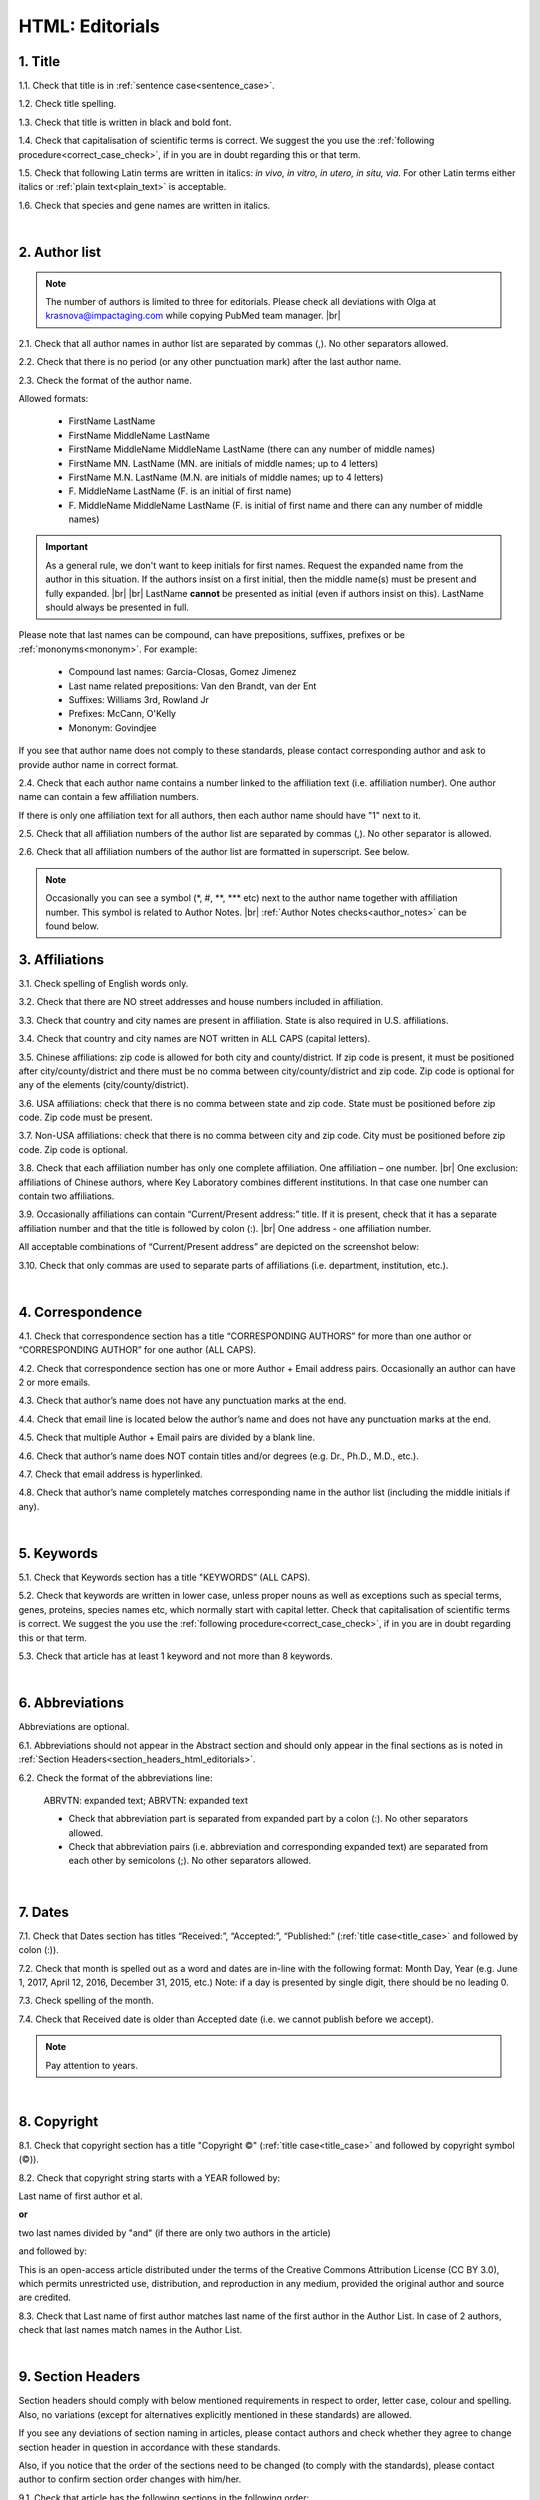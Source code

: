 .. role:: sample
.. role:: blue
.. role:: wtonbl
.. role:: headr2
.. role:: sampleb
.. role:: sampleu

.. _title_html_editorials:

HTML: Editorials
================


1. Title
--------

1.1. Check that title is in :ref:`sentence case<sentence_case>`.

1.2. Check title spelling.

1.3. Check that title is written in black and bold font.

1.4. Check that capitalisation of scientific terms is correct.
We suggest the you use the :ref:`following procedure<correct_case_check>`, if in you are in doubt regarding this or that term.

1.5. Check that following Latin terms are written in italics: *in vivo, in vitro, in utero, in situ, via*. 
For other Latin terms either italics or :ref:`plain text<plain_text>` is acceptable.

1.6. Check that species and gene names are written in italics.

|
.. _author_list_html_editorials:

2. Author list
--------------

.. Note::
	
	The number of authors is limited to three for editorials. Please check all deviations with Olga at krasnova@impactaging.com while copying PubMed team manager. |br|


2.1. Check that all author names in author list are separated by commas (,). No other separators allowed.

2.2. Check that there is no period (or any other punctuation mark) after the last author name.

.. image:: /_static/html_author_list_separ.png
   :alt: Author list separators
   :scale: 99%


2.3. Check the format of the author name. 

Allowed formats:

	+  :sample:`FirstName LastName`
	+  :sample:`FirstName MiddleName LastName`
	+  :sample:`FirstName MiddleName MiddleName LastName` (there can any number of middle names)
	+  :sample:`FirstName MN. LastName` (MN. are initials of middle names; up to 4 letters)
	+  :sample:`FirstName M.N. LastName` (M.N. are initials of middle names; up to 4 letters)
	+  :sample:`F. MiddleName LastName` (F. is an initial of first name)
	+  :sample:`F. MiddleName MiddleName LastName` (F. is initial of first name and there can any number of middle names)

.. Important::
	As a general rule, we don't want to keep initials for first names. Request the expanded name from the author in this situation. If the authors insist on a first initial, then the middle name(s) must be present and fully expanded. |br| |br|
	LastName **cannot** be presented as initial (even if authors insist on this). LastName should always be presented in full.


Please note that last names can be compound, can have prepositions, suffixes, prefixes or be :ref:`mononyms<mononym>`. For example:

	- Compound last names: :sample:`Garcia-Closas, Gomez Jimenez`
	- Last name related prepositions: :sample:`Van den Brandt, van der Ent`
	- Suffixes: :sample:`Williams 3rd, Rowland Jr`
	- Prefixes: :sample:`McCann, O'Kelly`
	- Mononym: :sample:`Govindjee`

If you see that author name does not comply to these standards, please contact corresponding author and ask to provide author name in correct format.

2.4. Check that each author name contains a number linked to the affiliation text (i.e. affiliation number). One author name can contain a few affiliation numbers.

.. image:: /_static/html_aff_texts_and_authors.png
	:scale: 99%
	:alt: Affiliation texts and authors

If there is only one affiliation text for all authors, then each author name should have "1" next to it. 

.. image:: /_static/html_one_affiliation_all_auth.png
   :alt: One affiliation for all authors
   :scale: 99%

2.5. Check that all affiliation numbers of the author list are separated by commas (,). No other separator is allowed.

2.6. Check that all affiliation numbers of the author list are formatted in superscript. See below.

.. image:: /_static/html_affiliation_numbers.png
   :alt: Affiliation Numbers
   :scale: 99%

.. Note::
	
	Occasionally you can see a symbol (\*, #, \**, \*** etc) next to the author name together with affiliation number. This symbol is related to Author Notes. |br|
	:ref:`Author Notes checks<author_notes>` can be found below.

.. _affiliations_html_editorials:          

3. Affiliations
---------------

3.1. Check spelling of English words only.

3.2. Check that there are NO street addresses and house numbers included in affiliation.

3.3. Check that country and city names are present in affiliation. State is also required in U.S. affiliations.

3.4. Check that country and city names are NOT written in ALL CAPS (capital letters).

3.5. Chinese affiliations: zip code is allowed for both city and county/district. If zip code is present, it must be positioned after city/county/district and there must be no comma between city/county/district and zip code. Zip code is optional for any of the elements (city/county/district).

.. image:: /_static/aff_text_zip_china.png
   :alt: No comma between city/county/district and zip code

3.6. USA affiliations: check that there is no comma between state and zip code. State must be positioned before zip code. Zip code must be present.

3.7. Non-USA affiliations: check that there is no comma between city and zip code. City must be positioned before zip code. Zip code is optional.

.. image:: /_static/aff_text_zip_state_city.png
   :alt: No comma between zip code and state (US) / city (non-US)

3.8. Check that each affiliation number has only one complete affiliation. One affiliation – one number. |br|
One exclusion: affiliations of Chinese authors, where Key Laboratory combines different institutions. In that case one number can contain two affiliations.

3.9. Occasionally affiliations can contain “Current/Present address:” title. If it is present, check that it has a separate affiliation number and that the title is followed by colon (:). |br| One address - one affiliation number. 
	
All acceptable combinations of “Current/Present address” are depicted on the screenshot below: 

.. image:: /_static/aff_current_address.png
   :alt: Current/Present address

3.10. Check that only commas are used to separate parts of affiliations (i.e. department, institution, etc.).

.. image:: /_static/aff_parts.png
   :alt: Affiliation format

|
.. _correspondece_html_editorials:

4. Correspondence
-----------------

4.1. Check that correspondence section has a title “CORRESPONDING AUTHORS” for more than one author or “CORRESPONDING AUTHOR” for one author (ALL CAPS).

4.2. Check that correspondence section has one or more Author + Email address pairs. Occasionally an author can have 2 or more emails.

4.3. Check that author’s name does not have any punctuation marks at the end.

4.4. Check that email line is located below the author’s name and does not have any punctuation marks at the end.

4.5. Check that multiple Author + Email pairs are divided by a blank line.

.. image:: /_static/corr_format.png
   :alt: Correspondence format

4.6. Check that author’s name does NOT contain titles and/or degrees (e.g. Dr., Ph.D., M.D., etc.).

4.7. Check that email address is hyperlinked.

4.8. Check that author’s name completely matches corresponding name in the author list (including the middle initials if any).

.. image:: /_static/corr_auth_mtch.png
   :alt: Correspondence author match

|
.. _keywords_html_editorials:

5. Keywords
-----------

5.1. Check that Keywords section has a title "KEYWORDS” (ALL CAPS).

5.2. Check that keywords are written in lower case, unless proper nouns as well as exceptions such as special terms, genes, proteins, species names etc, which normally start with capital letter. Check that capitalisation of scientific terms is correct. We suggest the you use the :ref:`following procedure<correct_case_check>`, if in you are in doubt regarding this or that term.

5.3. Check that article has at least 1 keyword and not more than 8 keywords.

.. image:: /_static/html_keywords.png
   	  	:alt: Keywords
   	  	:scale: 99%

|
.. _abbreviations_html_editorials:

6. Abbreviations
----------------

Abbreviations are optional.

6.1. Abbreviations should not appear in the Abstract section and should only appear in the final sections as is noted in :ref:`Section Headers<section_headers_html_editorials>`.

.. _6.2_abbreviations_html_editorials:

6.2. Check the format of the abbreviations line:

	|	:sample:`ABRVTN: expanded text; ABRVTN: expanded text`


	- Check that abbreviation part is separated from expanded part by a colon (:). No other separators allowed.

	- Check that abbreviation pairs (i.e. abbreviation and corresponding expanded text) are separated from each other by semicolons (;). No other separators allowed.

|
.. _dates_html_editorials:

7. Dates
--------

7.1. Check that Dates section has titles “Received:”, “Accepted:”, “Published:” (:ref:`title case<title_case>` and followed by colon (:)).

7.2. Check that month is spelled out as a word and dates are in-line with the following format: Month Day, Year
(e.g. June 1, 2017, April 12, 2016, December 31, 2015, etc.) Note: if a day is presented by single digit, there should be no leading 0.

7.3. Check spelling of the month.

.. image:: /_static/dates_format.png
   :alt: Dates format 


7.4. Check that Received date is older than Accepted date (i.e. we cannot publish before we accept).

.. note:: Pay attention to years.

|
.. _copyright_html_editorials:

8. Copyright
------------
8.1. Check that copyright section has a title "Copyright ©" (:ref:`title case<title_case>` and followed by copyright symbol (©)).

8.2. Check that copyright string starts with a YEAR followed by:

:sample:`Last name of first author et al.`

**or** 

:sample:`two last names divided by "and"` (if there are only two authors in the article)

and followed by:

:sample:`This is an open-access article distributed under the terms of the Creative Commons Attribution License (CC BY 3.0), which permits unrestricted use, distribution, and reproduction in any medium, provided the original author and source are credited.`


.. image:: /_static/cpright_format.png
   :alt: Copyright format 

8.3. Check that Last name of first author matches last name of the first author in the Author List. In case of 2 authors, check that last names match names in the Author List.

|
.. _section_headers_html_editorials:

9. Section Headers
------------------
.. _start_of_check_html_editorials:

Section headers should comply with below mentioned requirements in respect to order, letter case, colour and spelling. Also, no variations (except for alternatives explicitly mentioned in these standards) are allowed.

If you see any deviations of section naming in articles, please contact authors and check whether they agree to change section header in question in accordance with these standards.

Also, if you notice that the order of the sections need to be changed (to comply with the standards), please contact author to confirm section order changes with him/her.


9.1. Check that article has the following sections in the following order:


	- **Editorials**

		Editorials usually do not have any sections except:

		:wtonbl:`Abbreviations` - optional - [:ref:`title case<title_case>`, in white on blue background]

		:wtonbl:`Acknowledgments` - optional - [title case, in white on blue background]

		:wtonbl:`Conflicts of Interest` - optional - [title case, in white on blue background]

		:wtonbl:`Funding` - optional - [title case, in white on blue background]

		:wtonbl:`References` - mandatory - [title case, in white on blue background]

|
.. _text_html_editorials:

10. Text
--------

10.1. Check that font type and size is consistent across all sections (except for References) of the article. 

10.2. Check all website addresses in article text:

	- Check that all website addresses are hyperlinked.

	- Check that all website addresses lead to valid page.

|
.. _figures_html_editorials:

11. Figures
------------

.. Note::
	
	Only one figure should be used for editorials. Please check all deviations with Olga at krasnova@impactaging.com while copying PubMed team manager. |br|

11.1. Check that figure image has text and graphics which are clear and large enough to read (i.e. image text is not smaller than article text itself).

If image is hard to read, please contact Production team and ask to provide clearer images. If Production team does not have better images, then contact corresponding author.

11.2. Check whether figures have :ref:`panel letters<figure_pannel>`. Both lower case and upper case panel letters are allowed. However, they should be used consistently: either all figures have lower case panel letters or all have upper case letters. Mix of formats is not allowed.

11.3. Check the figure description text (figure legend):

	- Check that figure legend has a figure number:

	|	:sampleb:`Figure N.` (where “N” is a number of the figure)

	- Check that number is followed by period (.).

	- Check that figure number is formatted in bold and coloured in black.

	- If figure number is followed by text, then check that the first sentence of that text is formatted in bold and coloured in black. The rest of the text should be in :ref:`plain text<plain_text>`.

	|	:sampleb:`Figure 1. First sentence of legend text in sentence case.` :sample:`Second sentence and rest of text.`
	
	.. image:: /_static/html_figure_number.png
   	  	:alt: Figure number
   	  	:scale: 99%

	`Exclusion:` if first sentence contains :ref:`panel letters<figure_pannel>`, then it should be formatted in :ref:`plain text<plain_text>`.

	|	:sampleb:`Figure 2.` :sample:`First sentence of legend text containing panel letter (`:sampleb:`A`:sample:`) and letter (`:sampleb:`B`:sample:`) in a sentence case. Second sentence and rest of text.`


	.. image:: /_static/html_figure_number_exception.png
   	  	:alt: Figure number
   	  	:scale: 99%

	- If figure image has :ref:`panel letters<figure_pannel>`, then check that reference to each panel is present in figure legend. Reference is denoted by panel letter and is formatted in bold.

	| There is one allowed format for the panel reference (case of letter should match letter case in figure image):

	|	:sample:`(`:sampleb:`A`:sample:`)` or :sample:`(`:sampleb:`a`:sample:`)` - i.e. letter wrapped parentheses ()

	| :ref:`Panel letters<figure_pannel>` can be combined in different ways in the figure legend text:

	| :sample:`(`:sampleb:`A` :sample:`and` :sampleb:`B`:sample:`)`

	.. image:: /_static/html_fig_reference_br_anb.png
   	  	:alt: Figure number
   	  	:scale: 99%

	| :sample:`(`:sampleb:`A`:sample:`,` :sampleb:`B`:sample:`)`

	.. image:: /_static/html_fig_reference_br_acomb.png
   	  	:alt: Figure number
   	  	:scale: 99%

	| :sample:`(`:sampleb:`A–C`:sample:`)`

	.. image:: /_static/html_fig_reference_br_a-c.png
   	  	:alt: Figure number
   	  	:scale: 99%


	| Same variations are allowed for lower case :ref:`panel letters<figure_pannel>`.


	If a reference to :ref:`panel letter<figure_pannel>` is missing, then please ask author to provide one.


.. _11.4_figures_html_editorials:

11.4. Check figure callouts in the text:

	- Check the format of figure callouts:

	| :sampleu:`Fig. 1`
	| :sampleu:`Figure 1`


	.. image:: /_static/html_fig_callouts.png
   	  	:alt: Figure number
   	  	:scale: 99%
    |
	If figure has panels, then callout can have a letter (letter case should be the same as on figure image):

	| :sampleu:`Fig. 1A` 	
	| :sampleu:`Fig. 1a`
	
	.. image:: /_static/html_fig_callout_short_letters.png
   	  	:alt: Figure number
   	  	:scale: 99%
   	|
	| :sampleu:`Figure 1A`
	| :sampleu:`Figure 1a`

	.. image:: /_static/html_fig_callout_full_letters.png
   	  	:alt: Figure number
   	  	:scale: 99%
   	|
	Both formats (Fig. and Figure) are acceptable. However, they should be used consistently: either all callouts have "Fig." or all callouts have "Figure".

	| `Examples of callout combinations:`
	| :sampleu:`Figure 1`
	| :sampleu:`Figure 3C`
	| :sampleu:`Figure 2B` :sample:`and` :sampleu:`2C` (note that there is no "s" at the end of "Figure" word)
	| :sampleu:`Figure 5B`:sample:`,` :sampleu:`5C`
	| :sampleu:`Figure 1E`:sample:`–`:sampleu:`1G`

	.. image:: /_static/html_fig_callout_variations.png
   	  	:alt: Figure number
   	  	:scale: 99%

	Same variations are allowed for "Fig."


	- Check that words "Figure" or "Fig." as well as number (and letter) are hyperlinked.

	- Check that figure has at least 1 callout in the text.


11.5. Check that figure and its legend are displaying properly in pop-out window

	.. image:: /_static/html_fig_popout.png
   	  	:alt: Figure number
   	  	:scale: 50%

|
.. _tables_html_editorials:

12. Tables
----------

Tables are not used for editorials. Please check all deviations with Olga at krasnova@impactaging.com while copying PubMed team manager.

|
.. _reference_callouts_html_editorials:

13. Reference Callouts
----------------------

13.1. Check reference callouts in the text:

	- Check the format of reference callouts:

	| :sample:`[N]` (where “N” is the order number of the corresponding reference)
	|
	| `Examples:`
	| :sample:`[1]`
	| :sample:`[1, 2]`
	| :sample:`[1–3]`
	| :sample:`[1, 3–4]`

	.. image:: /_static/callouts_format.png
		:alt: Callouts format
	|
	- Check that only comma (,) and :ref:`en dash<en_dash>` (–) are used as a separators. No other separators are allowed. 

	- Check that there is a space after comma (,) and no space before and after en dash (–).

	- Check that reference callouts are in :ref:`plain text<plain_text>` and a number (or numbers in case of ranges) is hyperlinked.

13.2. Check that callout number for each of the references is present in the text or is covered in the range of numbers. i.e. in the range of [1-3] reference 2 is not present in the text, but covered in the range. This case is acceptable. |br|
Callouts can be found in text, figures and tables.

13.3. Check that there are no callouts for non-existing references (i.e. there is a callout, but there is no reference).

13.4. Check that there are no references for which callouts are missing (i.e. there is a reference, but there is no callout for it).

13.5. Check that reference callouts appear in linear order throughout the manuscript. 1, 2, 3 and so on. Once a reference has initially been called out, it can be called out again in any order. For example, 1, 2, 3, 1, 2, 4 is OK.

	If one or more references or callouts are missing or are being called out of linear order in the text, please contact author.


|
.. _references_html_editorials:

14. References
--------------

.. Note::
	
	Maximum allowed number of references is 8. Please check all deviations with Olga at krasnova@impactaging.com while copying PubMed team manager. Also, references in editorials do not have article title component. |br|

.. _refs_author_list_html_editorials:

14.1. Author List
^^^^^^^^^^^^^^^^
14.1.1. Check that author names in the List of Authors are in-line with the following format: |br|
|span_format_start| LastName INITIALS optional Suffix (e.g. Sr, Jr, 2nd, 3rd, 4th) |span_end|


.. image:: /_static/pic9_author_name_format.png
   :alt: Author Names format

14.1.2. Check that initials have no more than 4 letters and have NO hyphens or spaces in-between.

14.1.3. Check all the :ref:`mononym<mononym>` (names which have no initials) to be “true” mononyms (check `PubMed <https://pubmed.ncbi.nlm.nih.gov/>`_ site).

14.1.4. Check that List of Authors contains either of the following:

- One author name followed by comma (,) and “et al.”

- Two author names divided by comma (,) and followed by dot (.)

.. image:: /_static/html_editorials_ref_auth.png
   :alt: Max number of authors
   :scale: 99%

|
.. _reference_title_html_editorials:

14.2. Reference Title
^^^^^^^^^^^^^^^^^^^^

14.2.1. Reference title should not be present.

|
.. _citation_data_in_house_html_editorials:

14.3. Citation-Data (in-house)
^^^^^^^^^^^^^^^^^^^^^^^^^^^^^^

.. ATTENTION::
	
	This section is applicable ONLY to in-house journals: |br|
	 **Oncotarget, Oncoscience, Aging (Albany NY), Genes Cancer**.

Citation data is a part of a reference, which contains Journal Title, year, volume, pages and doi.

14.3.1. Check that citation data has correct journal title. The following titles are allowed:

	| :sample:`Oncotarget`
	| :sample:`Oncoscience`
	| :sample:`Aging (Albany NY)`
	| :sample:`Genes Cancer`

	This is the only acceptable spelling. No variations are allowed.

.. _14.3.2_citation_data_in_house_html_editorials:

14.3.2. Check that journal citation-data has the following elements in this order: |br|
|span_format_start| JournalTitle. year; volume: pages. DOI [PubMed] |span_end|

.. image:: /_static/html_editorials_citation_data_inhouse.png
   :alt: Citation-Data format

- Journal title should be followed by period (.) There should be a space after period.

- Year should be presented in full (4 digits) and should be followed by semicolon (;). There should be a space after semicolon.

- Volume should be followed by colon (:). There can be a space after colon (but this is not mandatory).

- Page numbers must be written in shortened format (12063-74) and followed by a period (.). There should be a space after period. Occasionally, there are cases where a reference may only have one page number, which is fine.

- DOI must be present and in "https://doi.org" format. It should be highlighted in blue and should be an active link leading to the correct article page. There must be no period at the end.

- “[PubMed]” link must be present (when available), should be highlighted in blue and should be an active link leading to the article page on the PubMed website. There must be no period at the end.

14.3.3. There can be references to the articles in which have been published "ahead of print". The format of citation data for such articles is as follows:
|span_format_start| JournalTitle. year. [Epub ahead of print]. DOI [PubMed] |span_end|

- Check that there is a period (.) after year followed by a space.
- Check that there is a period (.) after “[Epub ahead of print]” followed by a space. 
- Check that “[Epub ahead of print]” appears after year and before DOI.
- If you come across an Epub reference, be sure to verify whether publishing information has since been released. If publishing information is available, then please add vol, pg numbers, etc. and format as directed above in section :ref:`14.3.2<14.3.2_citation_data_in_house_html_editorials>`.


.. image:: /_static/html_editorials_ref_ahead_of_print.png
   :alt: Ahead of Print

|
.. _citation_data_other_journals_html_editorials:

14.4. Citation-Data (other journals)
^^^^^^^^^^^^^^^^^^^^^^^^^^^^^^

.. ATTENTION::
	
	This section is applicable to all journals **except for in-house journals**.

Citation data is a part of a reference, which contains Journal Title, year, volume, pages and doi.


14.4.1. Check that journal citation-data has the following elements in this order: |br|
|span_format_start| JournalTitle. year; volume: pages. DOI [PubMed] |span_end|

.. image:: /_static/html_editorial_citation_data.png
   :alt: Citation-Data format

- Journal title should be followed by period (.) There should be a space after period.
    - Journal title can be abbreviated or written in full. If abbreviated, check that it is written the same way as on PubMed site. You can look up journal titles here: https://www.ncbi.nlm.nih.gov/nlmcatalog/journals.
    - If both full and abbreviated title are present in the reference, then delete abbreviation and leave full title (you can spot such cases by presence of colon (:) in the title; e.g. Rapid Communications in Mass Spectrometry : RCM.)

- Year should be presented in full (4 digits) and should be followed by semicolon (;). There should be a space after semicolon.

- Volume should be followed by colon (:). There can be a space after colon (but this is not mandatory).

- Page numbers must be written in shortened format (12063-74) and followed by a period (.). There should be a space after period. Occasionally, there are cases where a reference may only have one page number, which is fine.

- DOI must be present (when available) and in "https://doi.org" format. It should be highlighted in blue and should be an active link leading to the correct article page. There must be no period at the end. When checking for DOI’s, please consult the `PubMed <https://pubmed.ncbi.nlm.nih.gov/>`_ site, https://www.crossref.org/ or the applicable journal website, if necessary.

- “[PubMed]” link must be present (when available), should be highlighted in blue and should be an active link leading to the article page on the PubMed website. There must be no period at the end.

14.4.2. There can be references to the articles in which have been published "ahead of print". The format of citation data for such articles is as follows:
|span_format_start| JournalTitle. year. [Epub ahead of print]. DOI [PubMed] |span_end|

- Check that there is a period (.) after year followed by a space.
- Check that there is a period (.) after “[Epub ahead of print]” followed by a space. 
- Check that “[Epub ahead of print]” appears after year and before DOI.
- If you come across an Epub reference, be sure to verify whether publishing information has since been released. If publishing information is available, then please add vol, pg numbers, etc. and format as directed above in section :ref:`14.4.1<.. _citation_data_other_journals_html_editorials:>`.


.. image:: /_static/html_editorials_ref_ahead_of_print.png
   :alt: Ahead of Print

|
.. _general_checks_html_editorials:

14.5. General Checks
^^^^^^^^^^^^^^^^^^^

14.5.1. Check for duplicates in the reference list. 

If you find duplicate references, please contact author and ask to correct the reference list along with renumbering reference call-outs.

14.5.2. Check for references containing journal title in English and original language (e.g. "International journal of cancer" and "Journal international du cancer"). Remove title in original language and leave English version. If there is just a "foreign language" version present, it is OK to leave that version (no need to find English one). Consult `PubMed <https://pubmed.ncbi.nlm.nih.gov/>`_ if in doubt of the correct journal name.

14.5.3. Check for extra information in the references (i.e. in addition to "standard" information). Remove all extra information.
   
   | `Example:`
   | ":official publication of the society of…"


14.5.4. Remove any instances of “[Internet]”, "[pii]" Accessed dates (ex: “Accessed November 6, 2017.”) and empty (blank) doi.

14.5.5. Remove “PMID” and “PMCID” details, if present in any reference.


|
.. _websites_html_editorials:

14.6. Websites
^^^^^^^^^^^^

14.6.1. There is no standard for website references. Authors are allowed to accompany a web link with any information they think appropriate. 

14.6.2. Check that website link is valid (i.e. it points to the referenced web resources, rather to error or other not relevant page).

If the link is not valid, please contact author to provide a working link.


|
.. _books_html_editorials:

14.7. Books and Reports
^^^^^^^^^^^^^^^^^^^^^

14.7.1. There is no standard for books and reports. However, author name, year, publisher and page numbers should be present, where applicable.

|

|div_center_start| Next steps: :ref:`check PDF<title_pdf_editorials>`. |div_end|


.. |br| raw:: html

   <br />


.. |span_format_start| raw:: html
   
   <span style='font-family:"Source Code Pro", sans-serif; font-weight: bold; text-align:center;'>

.. |span_end| raw:: html
   
   </span>
